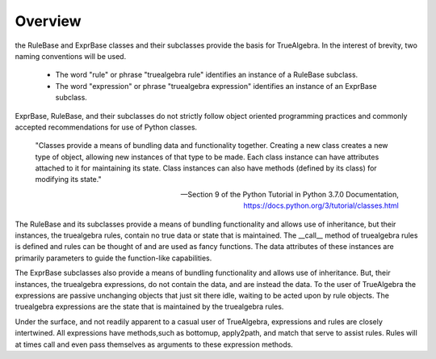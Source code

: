 ========
Overview
========
the RuleBase and ExprBase classes and their subclasses provide the basis for TrueAlgebra. In the interest of brevity, two naming conventions will be used.

    * The word "rule" or phrase "truealgebra rule" identifies an instance of a RuleBase subclass.  
    * The word "expression" or phrase "truealgebra expression"  identifies an instance of an ExprBase subclass.

ExprBase, RuleBase, and their subclasses do not strictly follow object oriented programming practices and commonly accepted recommendations for use of Python classes. 

     "Classes provide a means of bundling data and functionality together. Creating a new class creates a new type of object, allowing new instances of that type to be made. Each class instance can have attributes attached to it for maintaining its state. Class instances can also have methods (defined by its class) for modifying its state."

     -- Section 9 of the Python Tutorial in Python 3.7.0 Documentation, https://docs.python.org/3/tutorial/classes.html

The RuleBase and its subclasses provide a means of bundling functionality and allows use of inheritance, but their instances, the truealgebra rules, contain no true data or state that is maintained. The __call__ method of truealgebra rules is defined and rules can be thought of and are used as fancy functions. The data attributes of these instances are primarily parameters to guide the function-like capabilities.

The ExprBase subclasses also provide a means of bundling functionality and allows use of inheritance. But, their instances, the truealgebra expressions, do not contain the data, and are instead the data. To the user of TrueAlgebra the expressions are passive unchanging objects that just sit there idle, waiting to be acted upon by rule objects. The truealgebra expressions are the state that is maintained by the truealgebra rules.

Under the surface, and not readily apparent to a casual user of TrueAlgebra, expressions and rules are closely intertwined. All expressions have methods,such as bottomup, apply2path, and match that serve to assist rules. Rules will at times call and even pass themselves as arguments to these expression methods.

